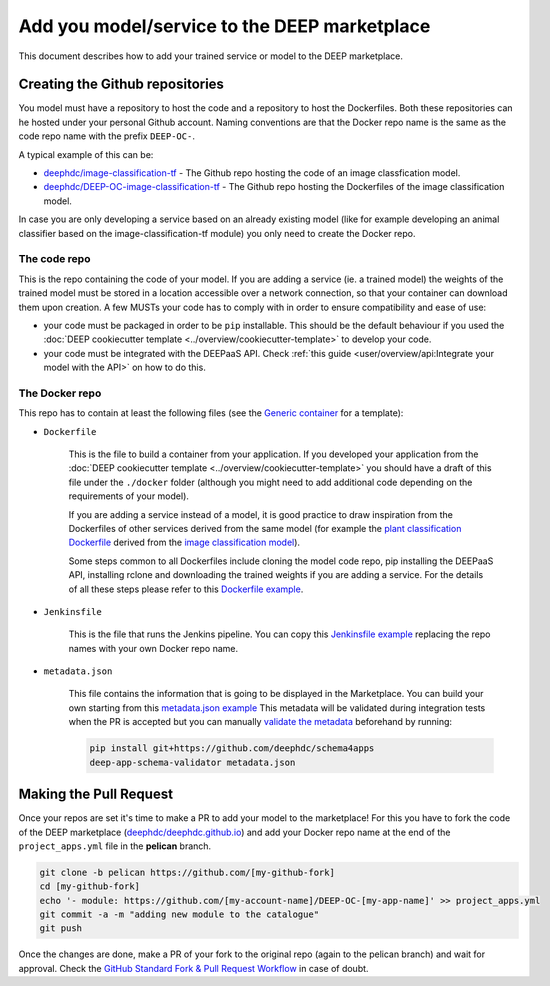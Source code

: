 Add you model/service to the DEEP marketplace
=============================================

This document describes how to add your trained service or model to the DEEP marketplace.

Creating the Github repositories
--------------------------------

You model must have a repository to host the code and a repository to host the Dockerfiles. Both these repositories can he hosted under your personal Github account. Naming conventions are that the Docker repo name is the same as the code repo name with the prefix ``DEEP-OC-``.

A typical example of this can be:

* `deephdc/image-classification-tf <https://github.com/deephdc/image-classification-tf>`_ - The Github repo hosting the code of an image classfication model.
* `deephdc/DEEP-OC-image-classification-tf <https://github.com/deephdc/DEEP-OC-image-classification-tf>`_ - The Github repo hosting the Dockerfiles of the image classification model.

In case you are only developing a service based on an already existing model (like for example developing an animal classifier based on the image-classification-tf module) you only need to create the Docker repo.

The code repo
^^^^^^^^^^^^^

This is the repo containing the code of your model. If you are adding a service (ie. a trained model) the weights of the trained model must be stored in a location accessible over a network connection, so that your container can download them upon creation. A few MUSTs your code has to comply with in order to ensure compatibility and ease of use:

* your code must be packaged in order to be ``pip`` installable. This should be the default behaviour if you used the :doc:`DEEP cookiecutter template <../overview/cookiecutter-template>` to develop your code.
* your code must be integrated with the DEEPaaS API. Check :ref:`this guide <user/overview/api:Integrate your model with the API>` on how to do this.

The Docker repo
^^^^^^^^^^^^^^^

This repo has to contain at least the following files (see the `Generic container <https://github.com/deephdc/DEEP-OC-generic-container>`_ for a template):

* ``Dockerfile``

   This is the file to build a container from your application. If you developed your application from the :doc:`DEEP cookiecutter template <../overview/cookiecutter-template>` you should have a draft of this file under the ``./docker`` folder (although you might need to add additional code depending on the requirements of your model).

   If you are adding a service instead of a model, it is good practice to draw inspiration from the Dockerfiles of other services derived from the same model (for example the `plant classification Dockerfile <https://github.com/deephdc/DEEP-OC-plants-classification-tf/blob/master/Dockerfile>`_ derived from the `image classification model <https://github.com/deephdc/DEEP-OC-image-classification-tf>`_).

   Some steps common to all Dockerfiles include cloning the model code repo, pip installing the DEEPaaS API, installing rclone and downloading the trained weights if you are adding a service. For the details of all these steps please refer to this `Dockerfile example <https://github.com/deephdc/DEEP-OC-plants-classification-tf/blob/master/Dockerfile>`_.

* ``Jenkinsfile``

   This is the file that runs the Jenkins pipeline. You can copy this `Jenkinsfile example <https://github.com/deephdc/DEEP-OC-plants-classification-tf/blob/master/Jenkinsfile>`_ replacing the repo names with your own Docker repo name.

* ``metadata.json``

   This file contains the information that is going to be displayed in the Marketplace. You can build your own starting from this `metadata.json example <https://github.com/deephdc/DEEP-OC-plants-classification-tf/blob/master/metadata.json>`_
   This metadata will be validated during integration tests when the PR is accepted but you can manually `validate the metadata <https://github.com/deephdc/schema4deep>`_  beforehand by running:

   .. code-block:: console

    pip install git+https://github.com/deephdc/schema4apps
    deep-app-schema-validator metadata.json

Making the Pull Request
-----------------------

Once your repos are set it's time to make a PR to add your model to the marketplace!
For this you have to fork the code of the DEEP marketplace (`deephdc/deephdc.github.io <https://github.com/deephdc/deephdc.github.io>`_) and add your Docker repo name at the end of the ``project_apps.yml`` file in the **pelican** branch.

.. code-block:: console

    git clone -b pelican https://github.com/[my-github-fork]
    cd [my-github-fork]
    echo '- module: https://github.com/[my-account-name]/DEEP-OC-[my-app-name]' >> project_apps.yml
    git commit -a -m "adding new module to the catalogue"
    git push

Once the changes are done, make a PR of your fork to the original repo (again to the pelican branch) and wait for approval.
Check the `GitHub Standard Fork & Pull Request Workflow <https://gist.github.com/Chaser324/ce0505fbed06b947d962>`_ in case of doubt.
